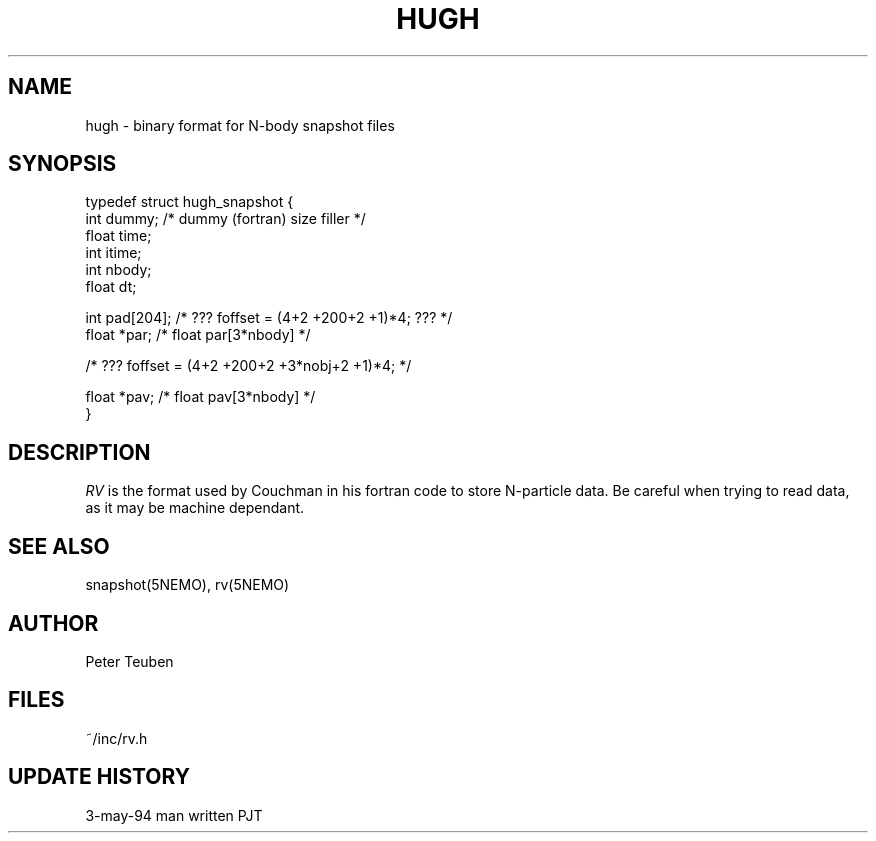 .TH HUGH 5NEMO "3 May 1994" 
.SH NAME
hugh \- binary format for N-body snapshot files
.SH SYNOPSIS
.nf
.B#include <hugh.h>

typedef struct hugh_snapshot {
    int   dummy;        /* dummy (fortran) size filler */
    float time;
    int   itime;
    int   nbody;
    float dt;

    int   pad[204];     /* ??? foffset = (4+2 +200+2 +1)*4; ??? */
    float *par;         /* float par[3*nbody] */

                        /* ??? foffset = (4+2 +200+2 +3*nobj+2 +1)*4; */

    float *pav;         /* float pav[3*nbody] */
}

.fi
.SH DESCRIPTION
\fIRV\fP is the format used by Couchman in his fortran code to
store N-particle data. Be careful when trying to read data, as it
may be machine dependant.
.SH "SEE ALSO"
snapshot(5NEMO), rv(5NEMO)
.SH AUTHOR
Peter Teuben
.SH FILES
.nf
.ta +2.5i
~/inc/rv.h
.fi
.SH "UPDATE HISTORY"
.nf
.ta +2.0i +2.0i
3-may-94	man written 	PJT
.fi
